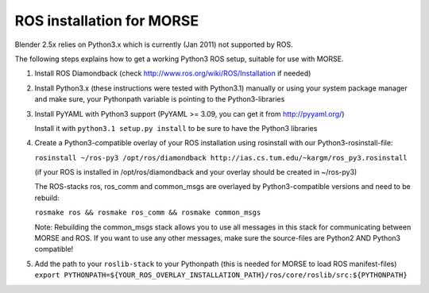 ROS installation for MORSE 
==========================

Blender 2.5x relies on Python3.x which is currently (Jan 2011) not supported by ROS.

The following steps explains how to get a working Python3 ROS setup, suitable for use with MORSE.

#. Install ROS Diamondback (check http://www.ros.org/wiki/ROS/Installation if needed)
#. Install Python3.x (these instructions were tested with Python3.1) manually or using your system package manager and make sure, your Pythonpath variable is pointing to the Python3-libraries
#. Install PyYAML with Python3 support (PyYAML >= 3.09, you can get it from http://pyyaml.org/)

   Install it with ``python3.1 setup.py install`` to be sure to have the Python3 libraries

#. Create a Python3-compatible overlay of your ROS installation using rosinstall with our Python3-rosinstall-file:
 
   ``rosinstall ~/ros-py3 /opt/ros/diamondback http://ias.cs.tum.edu/~kargm/ros_py3.rosinstall``

   (if your ROS is installed in /opt/ros/diamondback and your overlay should be created in ~/ros-py3)

   The ROS-stacks ros, ros_comm and common_msgs are overlayed by Python3-compatible versions and need to be rebuild:

   ``rosmake ros && rosmake ros_comm && rosmake common_msgs``

   Note: Rebuilding the common_msgs stack allows you to use all messages in this stack for communicating between MORSE and ROS. If you want to use any other messages, make sure the source-files are Python2 AND Python3 compatible!

#. Add the path to your ``roslib-stack`` to your Pythonpath (this is needed for MORSE to load ROS manifest-files)
   ``export PYTHONPATH=${YOUR_ROS_OVERLAY_INSTALLATION_PATH}/ros/core/roslib/src:${PYTHONPATH}``



